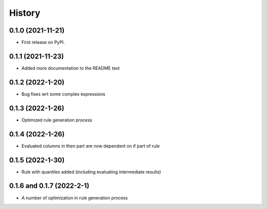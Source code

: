 =======
History
=======

0.1.0 (2021-11-21)
------------------

* First release on PyPI.

0.1.1 (2021-11-23)
------------------

* Added more documentation to the README text

0.1.2 (2022-1-20)
------------------

* Bug fixes wrt some complex expressions

0.1.3 (2022-1-26)
------------------

* Optimized rule generation process

0.1.4 (2022-1-26)
------------------

* Evaluated columns in then part are now dependent on if part of rule

0.1.5 (2022-1-30)
------------------

* Rule with quantiles added (including evaluating intermediate results)

0.1.6 and 0.1.7 (2022-2-1)
--------------------------

* A number of optimization in rule generation process
